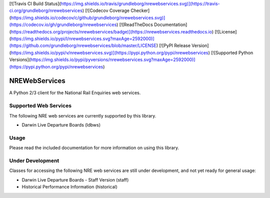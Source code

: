 [![Travis CI Build Status](https://img.shields.io/travis/grundleborg/nrewebservices.svg)](https://travis-ci.org/grundleborg/nrewebservices)
[![Codecov Coverage Checker](https://img.shields.io/codecov/c/github/grundleborg/nrewebservices.svg)](https://codecov.io/gh/grundleborg/nrewebservices)
[![ReadTheDocs Documentation](https://readthedocs.org/projects/nrewebservices/badge)](https://nrewebservices.readthedocs.io)
[![License](https://img.shields.io/pypi/l/nrewebservices.svg?maxAge=2592000)](https://github.com/grundleborg/nrewebservices/blob/master/LICENSE)
[![PyPI Release Version](https://img.shields.io/pypi/v/nrewebservices.svg)](https://pypi.python.org/pypi/nrewebservices)
[![Supported Python Versions](https://img.shields.io/pypi/pyversions/nrewebservices.svg?maxAge=2592000)](https://pypi.python.org/pypi/nrewebservices)

NREWebServices
==============

A Python 2/3 client for the National Rail Enquiries web services.

Supported Web Services
----------------------

The following NRE web services are currently supported by this library.

* Darwin Live Departure Boards (ldbws)

Usage
-----

Please read the included documentation for more information on using this library.

Under Development
-----------------

Classes for accessing the following NRE web services are still under development, and not yet ready
for general usage:

* Darwin Live Departure Boards - Staff Version (staff)
* Historical Performance Information (historical)




